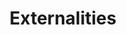 :PROPERTIES:
:ID:       0fb81bfc-4e95-4099-8568-c55b704d6165
:END:
#+title: Externalities

#+HUGO_AUTO_SET_LASTMOD: t
#+hugo_base_dir: ~/BrainDump/

#+hugo_section: notes

#+HUGO_TAGS: placeholder

#+OPTIONS: num:nil ^:{} toc:nil
